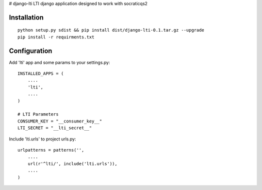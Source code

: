 # django-lti
LTI django application designed to work with socraticqs2

Installation
------------
::

    python setup.py sdist && pip install dist/django-lti-0.1.tar.gz --upgrade
    pip install -r requirments.txt


Configuration
-------------

Add 'lti' app and some params to your settings.py:
::

    INSTALLED_APPS = (
        ....
        'lti',
        ....
    )

    # LTI Parameters
    CONSUMER_KEY = "__consumer_key__"
    LTI_SECRET = "__lti_secret__"

Include 'lti.urls' to project urls.py:
::

    urlpatterns = patterns('',
        ....
        url(r'^lti/', include('lti.urls')),
        ....
    )

